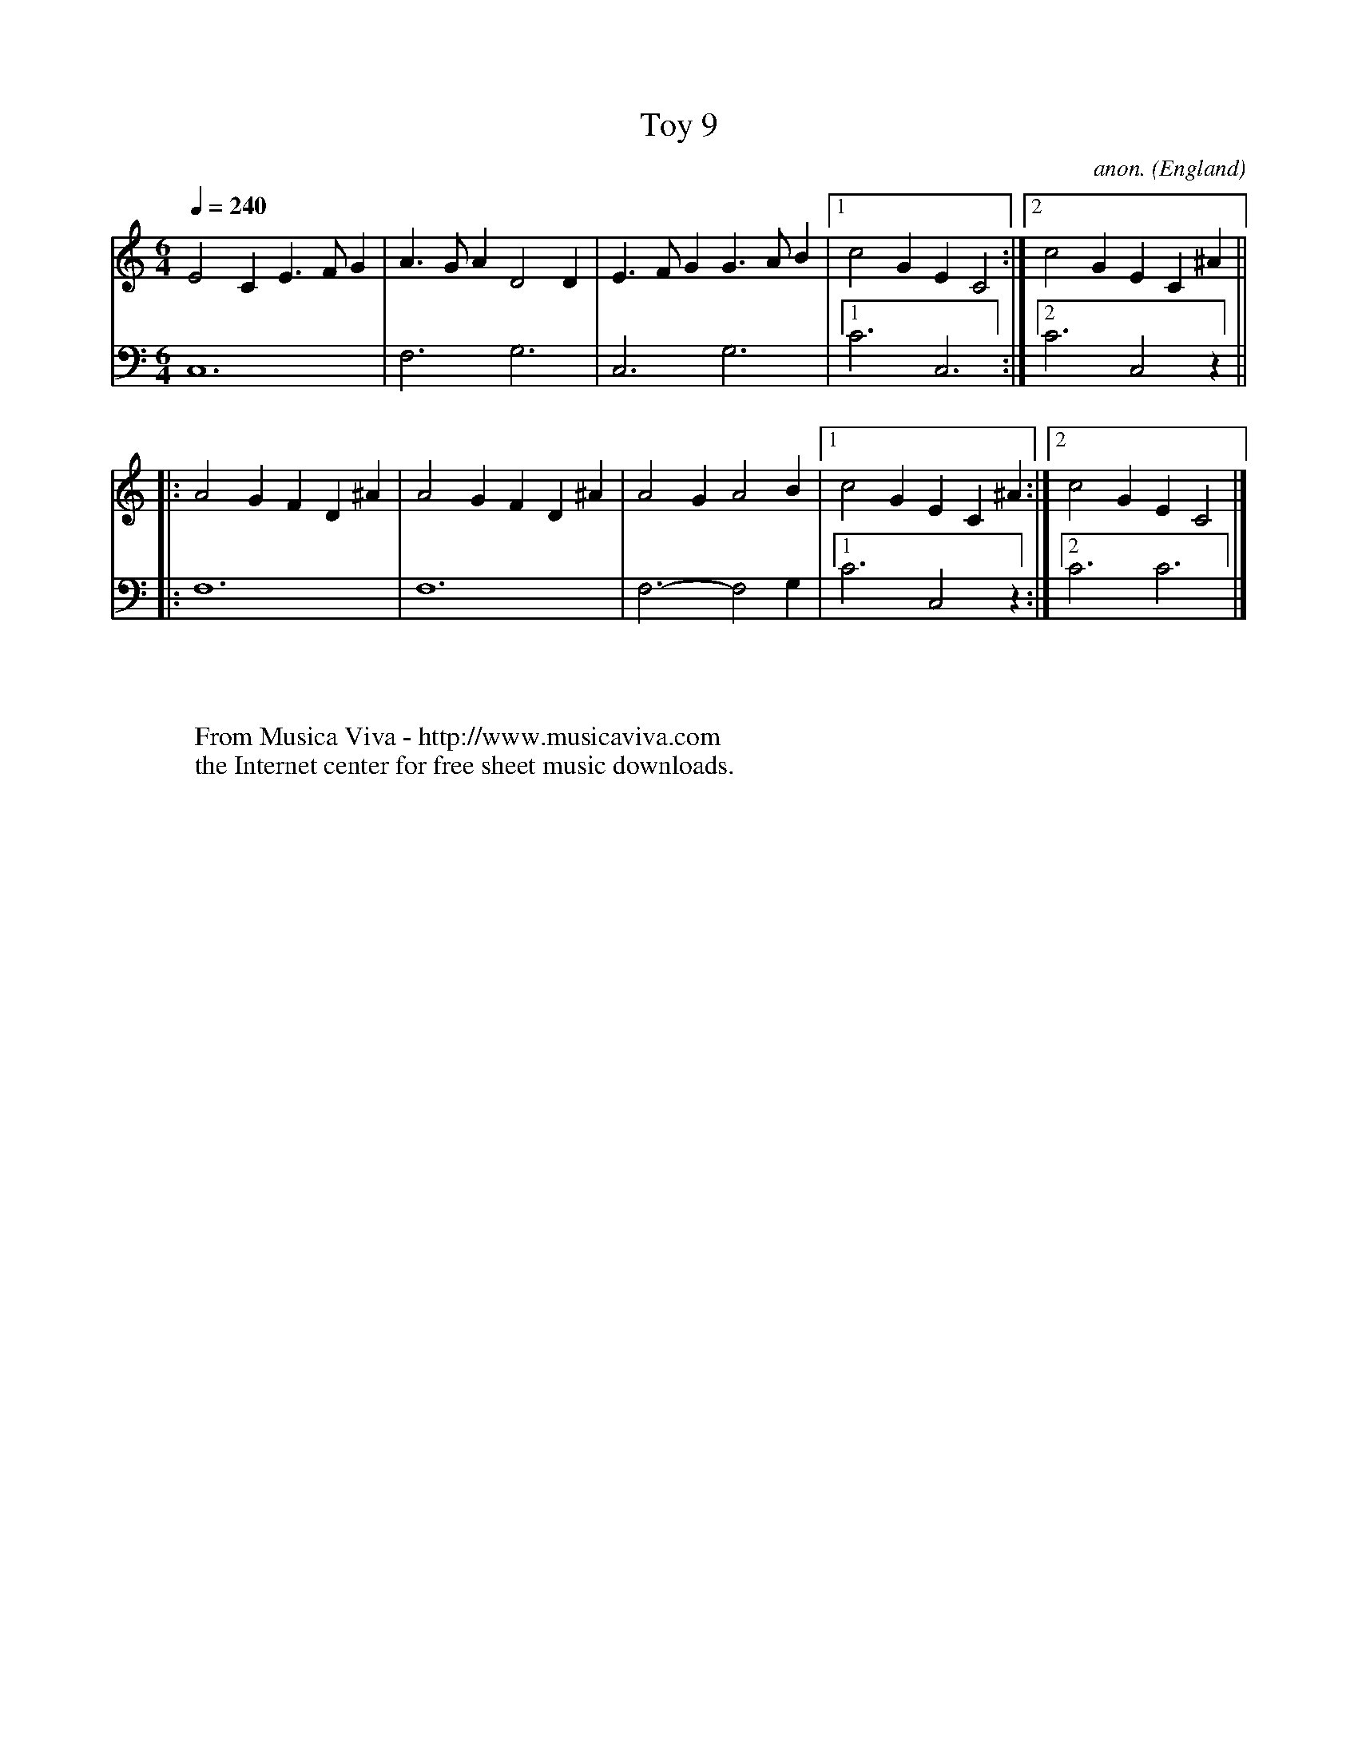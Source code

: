 X:8010
T:Toy 9
C:anon.
O:England
B:Jane Pickeringe
Z:Transcribed by Frank Nordberg - http://www.musicaviva.com
F:http://abc.musicaviva.com/tunes/england/pickeringe-38-lte.abc
V:1 Program 1 24 %Lute (Acoustic Nylon Guitar)
V:2 Program 1 24 bass %Lute (Acoustic Nylon Guitar)
M:6/4
L:1/4
Q:1/4=240
K:C
V:1
E2C E>FG|A>GA D2D|E>FG G>AB|[1c2G EC2:|[2c2G EC^A||
V:2
C,6|F,3 G,3|C,3 G,3|[1C3 C,3:|[2C3 C,2z||
V:1
|:A2G FD^A|A2G FD^A|A2G A2B|[1c2G EC^A:|[2c2G EC2|]
V:2
|:F,6|F,6|F,3- F,2G,|[1C3 C,2 z:|[2C3 C3|]
W:
W:
W:  From Musica Viva - http://www.musicaviva.com
W:  the Internet center for free sheet music downloads.

